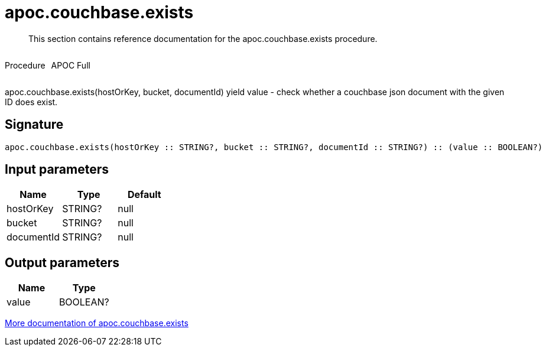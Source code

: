 ////
This file is generated by DocsTest, so don't change it!
////

= apoc.couchbase.exists
:description: This section contains reference documentation for the apoc.couchbase.exists procedure.

[abstract]
--
{description}
--

++++
<div style='display:flex'>
<div class='paragraph type procedure'><p>Procedure</p></div>
<div class='paragraph release full' style='margin-left:10px;'><p>APOC Full</p></div>
</div>
++++

apoc.couchbase.exists(hostOrKey, bucket, documentId) yield value - check whether a couchbase json document with the given ID does exist.

== Signature

[source]
----
apoc.couchbase.exists(hostOrKey :: STRING?, bucket :: STRING?, documentId :: STRING?) :: (value :: BOOLEAN?)
----

== Input parameters
[.procedures, opts=header]
|===
| Name | Type | Default 
|hostOrKey|STRING?|null
|bucket|STRING?|null
|documentId|STRING?|null
|===

== Output parameters
[.procedures, opts=header]
|===
| Name | Type 
|value|BOOLEAN?
|===

xref::database-integration/couchbase.adoc[More documentation of apoc.couchbase.exists,role=more information]

